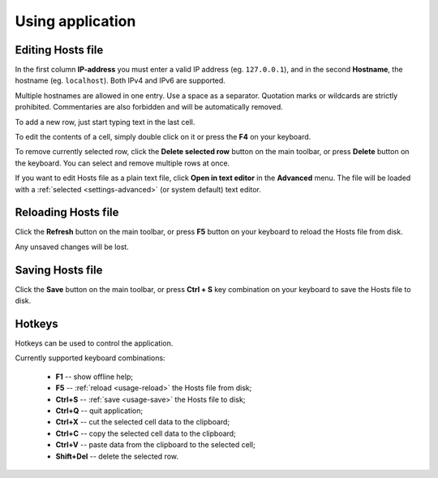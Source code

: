 ..
    SPDX-FileCopyrightText: 2011-2023 EasyCoding Team

    SPDX-License-Identifier: GPL-3.0-or-later

.. _usage:

************************************
Using application
************************************

.. index:: hosts editor, working with hosts editor, editing hosts file
.. _usage-edit:

Editing Hosts file
==========================================

In the first column **IP-address** you must enter a valid IP address (eg. ``127.0.0.1``), and in the second **Hostname**, the hostname (eg. ``localhost``). Both IPv4 and IPv6 are supported.

Multiple hostnames are allowed in one entry. Use a space as a separator. Quotation marks or wildcards are strictly prohibited. Commentaries are also forbidden and will be automatically removed.

To add a new row, just start typing text in the last cell.

To edit the contents of a cell, simply double click on it or press the **F4** on your keyboard.

To remove currently selected row, click the **Delete selected row** button on the main toolbar, or press **Delete** button on the keyboard. You can select and remove multiple rows at once.

If you want to edit Hosts file as a plain text file, click **Open in text editor** in the **Advanced** menu. The file will be loaded with a :ref:`selected <settings-advanced>` (or system default) text editor.

.. index:: hosts editor, reloading hosts file, refreshing hosts file
.. _usage-reload:

Reloading Hosts file
==========================================

Click the **Refresh** button on the main toolbar, or press **F5** button on your keyboard to reload the Hosts file from disk.

Any unsaved changes will be lost.

.. index:: hosts editor, saving hosts file
.. _usage-save:

Saving Hosts file
================================================

Click the **Save** button on the main toolbar, or press **Ctrl + S** key combination on your keyboard to save the Hosts file to disk.

.. index:: keys, hotkeys, keyboard
.. _usage-hotkeys:

Hotkeys
===========================================

Hotkeys can be used to control the application.

Currently supported keyboard combinations:

  * **F1** -- show offline help;
  * **F5** -- :ref:`reload <usage-reload>` the Hosts file from disk;
  * **Ctrl+S** -- :ref:`save <usage-save>` the Hosts file to disk;
  * **Ctrl+Q** -- quit application;
  * **Ctrl+X** -- cut the selected cell data to the clipboard;
  * **Ctrl+C** -- copy the selected cell data to the clipboard;
  * **Ctrl+V** -- paste data from the clipboard to the selected cell;
  * **Shift+Del** -- delete the selected row.
